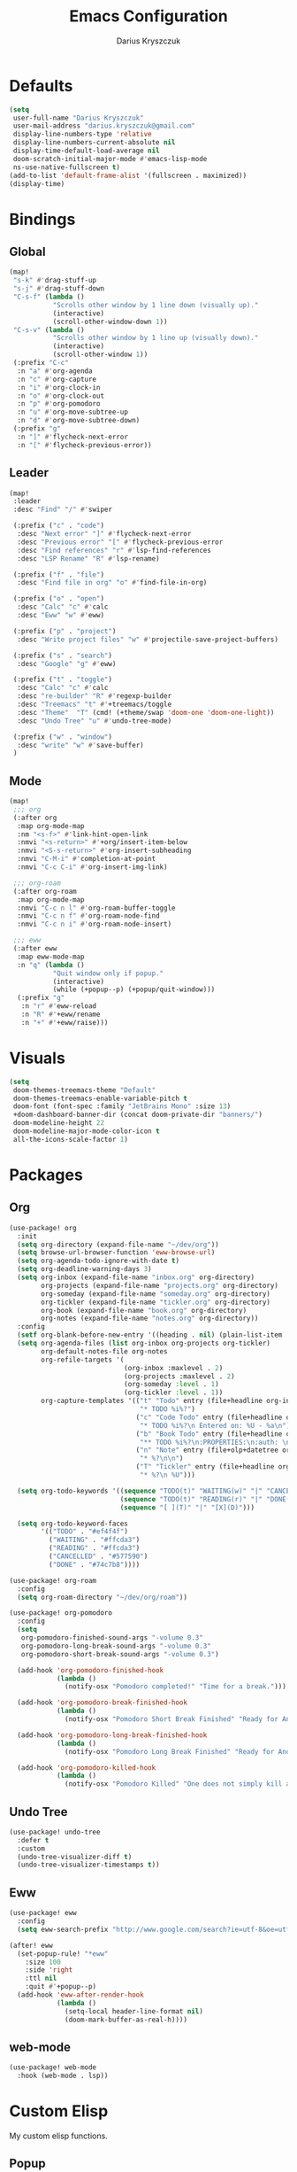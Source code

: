 #+TITLE: Emacs Configuration#+AUTHOR: Darius Kryszczuk#+EMAIL: darius.kryszczuk@gmail.com* Defaults#+BEGIN_SRC emacs-lisp(setq user-full-name "Darius Kryszczuk" user-mail-address "darius.kryszczuk@gmail.com" display-line-numbers-type 'relative display-line-numbers-current-absolute nil display-time-default-load-average nil doom-scratch-initial-major-mode #'emacs-lisp-mode ns-use-native-fullscreen t)(add-to-list 'default-frame-alist '(fullscreen . maximized))(display-time)#+END_SRC* Bindings** Global#+BEGIN_SRC emacs-lisp(map! "s-k" #'drag-stuff-up "s-j" #'drag-stuff-down "C-s-f" (lambda ()           "Scrolls other window by 1 line down (visually up)."           (interactive)           (scroll-other-window-down 1)) "C-s-v" (lambda ()           "Scrolls other window by 1 line up (visually down)."           (interactive)           (scroll-other-window 1)) (:prefix "C-c"  :n "a" #'org-agenda  :n "c" #'org-capture  :n "i" #'org-clock-in  :n "o" #'org-clock-out  :n "p" #'org-pomodoro  :n "u" #'org-move-subtree-up  :n "d" #'org-move-subtree-down) (:prefix "g"  :n "]" #'flycheck-next-error  :n "[" #'flycheck-previous-error))#+END_SRC** Leader#+BEGIN_SRC emacs-lisp(map! :leader :desc "Find" "/" #'swiper (:prefix ("c" . "code")  :desc "Next error" "]" #'flycheck-next-error  :desc "Previous error" "[" #'flycheck-previous-error  :desc "Find references" "r" #'lsp-find-references  :desc "LSP Rename" "R" #'lsp-rename) (:prefix ("f" . "file")  :desc "Find file in org" "o" #'find-file-in-org) (:prefix ("o" . "open")  :desc "Calc" "c" #'calc  :desc "Eww" "w" #'eww) (:prefix ("p" . "project")  :desc "Write project files" "w" #'projectile-save-project-buffers) (:prefix ("s" . "search")  :desc "Google" "g" #'eww) (:prefix ("t" . "toggle")  :desc "Calc" "c" #'calc  :desc "re-builder" "R" #'regexp-builder  :desc "Treemacs" "t" #'+treemacs/toggle  :desc "Theme"  "T" (cmd! (+theme/swap 'doom-one 'doom-one-light))  :desc "Undo Tree" "u" #'undo-tree-mode) (:prefix ("w" . "window")  :desc "write" "w" #'save-buffer) )#+END_SRC** Mode#+BEGIN_SRC emacs-lisp(map! ;;; org (:after org  :map org-mode-map  :nm "<s-f>" #'link-hint-open-link  :nmvi "<s-return>" #'+org/insert-item-below  :nmvi "<S-s-return>" #'org-insert-subheading  :nmvi "C-M-i" #'completion-at-point  :nmvi "C-c C-i" #'org-insert-img-link) ;;; org-roam (:after org-roam  :map org-mode-map  :nmvi "C-c n l" #'org-roam-buffer-toggle  :nmvi "C-c n f" #'org-roam-node-find  :nmvi "C-c n i" #'org-roam-node-insert) ;;; eww (:after eww  :map eww-mode-map  :n "q" (lambda ()           "Quit window only if popup."           (interactive)           (while (+popup--p) (+popup/quit-window)))  (:prefix "g"   :n "r" #'eww-reload   :n "R" #'+eww/rename   :n "+" #'+eww/raise)))#+END_SRC* Visuals#+BEGIN_SRC emacs-lisp(setq doom-themes-treemacs-theme "Default" doom-themes-treemacs-enable-variable-pitch t doom-font (font-spec :family "JetBrains Mono" :size 13) +doom-dashboard-banner-dir (concat doom-private-dir "banners/") doom-modeline-height 22 doom-modeline-major-mode-color-icon t all-the-icons-scale-factor 1)#+END_SRC* Packages** Org#+BEGIN_SRC emacs-lisp(use-package! org  :init  (setq org-directory (expand-file-name "~/dev/org"))  (setq browse-url-browser-function 'eww-browse-url)  (setq org-agenda-todo-ignore-with-date t)  (setq org-deadline-warning-days 3)  (setq org-inbox (expand-file-name "inbox.org" org-directory)        org-projects (expand-file-name "projects.org" org-directory)        org-someday (expand-file-name "someday.org" org-directory)        org-tickler (expand-file-name "tickler.org" org-directory)        org-book (expand-file-name "book.org" org-directory)        org-notes (expand-file-name "notes.org" org-directory))  :config  (setf org-blank-before-new-entry '((heading . nil) (plain-list-item . nil)))  (setq org-agenda-files (list org-inbox org-projects org-tickler)        org-default-notes-file org-notes        org-refile-targets '(                             (org-inbox :maxlevel . 2)                             (org-projects :maxlevel . 2)                             (org-someday :level . 1)                             (org-tickler :level . 1))        org-capture-templates '(("t" "Todo" entry (file+headline org-inbox "Tasks")                                 "* TODO %i%?")                                ("c" "Code Todo" entry (file+headline org-inbox "Code Tasks")                                 "* TODO %i%?\n Entered on: %U - %a\n")                                ("b" "Book Todo" entry (file+headline org-book "2021")                                 "** TODO %i%?\n:PROPERTIES:\n:auth: \n:year: \n:name: \n:lang: en\n:END:\n")                                ("n" "Note" entry (file+olp+datetree org-default-notes-file)                                 "* %?\n\n")                                ("T" "Tickler" entry (file+headline org-tickler "Tickler")                                 "* %?\n %U")))  (setq org-todo-keywords '((sequence "TODO(t)" "WAITING(w)" "|" "CANCELLED(c)" "DONE(d)")                            (sequence "TODO(t)" "READING(r)" "|" "DONE(d)")                            (sequence "[ ](T)" "|" "[X](D)")))  (setq org-todo-keyword-faces        '(("TODO" . "#ef4f4f")          ("WAITING" . "#ffcda3")          ("READING" . "#ffcda3")          ("CANCELLED" . "#577590")          ("DONE" . "#74c7b8"))))(use-package! org-roam  :config  (setq org-roam-directory "~/dev/org/roam"))(use-package! org-pomodoro  :config  (setq   org-pomodoro-finished-sound-args "-volume 0.3"   org-pomodoro-long-break-sound-args "-volume 0.3"   org-pomodoro-short-break-sound-args "-volume 0.3")  (add-hook 'org-pomodoro-finished-hook            (lambda ()              (notify-osx "Pomodoro completed!" "Time for a break.")))  (add-hook 'org-pomodoro-break-finished-hook            (lambda ()              (notify-osx "Pomodoro Short Break Finished" "Ready for Another?")))  (add-hook 'org-pomodoro-long-break-finished-hook            (lambda ()              (notify-osx "Pomodoro Long Break Finished" "Ready for Another?")))  (add-hook 'org-pomodoro-killed-hook            (lambda ()              (notify-osx "Pomodoro Killed" "One does not simply kill a pomodoro!"))))#+END_SRC** Undo Tree#+BEGIN_SRC emacs-lisp(use-package! undo-tree  :defer t  :custom  (undo-tree-visualizer-diff t)  (undo-tree-visualizer-timestamps t))#+END_SRC** Eww#+BEGIN_SRC emacs-lisp(use-package! eww  :config  (setq eww-search-prefix "http://www.google.com/search?ie=utf-8&oe=utf-8&q="))(after! eww  (set-popup-rule! "*eww"    :size 100    :side 'right    :ttl nil    :quit #'+popup--p)  (add-hook 'eww-after-render-hook            (lambda ()              (setq-local header-line-format nil)              (doom-mark-buffer-as-real-h))))#+END_SRC** web-mode#+BEGIN_SRC emacs-lisp(use-package! web-mode  :hook (web-mode . lsp))#+END_SRC* Custom ElispMy custom elisp functions.** Popup#+BEGIN_SRC emacs-lisp(defun +popup--p (&optional window)  "Returns t when WINDOW (or selected window) is a popup."  (when (+popup-window-p (or window (selected-window))) t))#+END_SRC#+BEGIN_SRC emacs-lisp(defun +popup/p ()  "Returns t when selected window is a popup."  (interactive)  (message "Is popup -> %s" (if (+popup--p) "True" "False")))#+END_SRC#+BEGIN_SRC emacs-lisp(defun +popup/raise-to-split-window ()  "Raise popup to vertically splitted window."  (interactive)  (unless (+popup--p)    (user-error "Cannot raise a non-popup window"))  (other-window 1)  (when (< (length (doom-visible-windows)) 2)    (+evil-window-vsplit-a))  (select-window (car (last (doom-visible-windows))))  (+popup/other)  (+popup/raise (selected-window)))#+END_SRC** Eww#+BEGIN_SRC emacs-lisp(defun +eww/rename ()  "Rename eww buffer. Current page title as a default."  (interactive)  (let ((name (read-from-minibuffer "New name: " (+eww/page-title))))       (rename-buffer name t)))#+END_SRC#+BEGIN_SRC emacs-lisp(defun +eww/raise ()  "Raise eww buffer and rename it to the page title."  (interactive)  (+popup/raise-to-split-window)  (rename-buffer (+eww/page-title) t))#+END_SRC#+BEGIN_SRC emacs-lisp(defun +eww/page-title ()  "Returns web page title or nil. Print as side effect."  (interactive)  (when (eq major-mode 'eww-mode )    (message (plist-get eww-data :title))))#+END_SRC** Theme#+BEGIN_SRC emacs-lisp(defun +theme/swap (theme1 theme2)  "Toggle between THEME1 and THEME2 doom themes."  (let ((target-theme (if (equal theme1 doom-theme)                          theme2                        theme1)))    (progn      (setq doom-theme target-theme)      (doom/reload-theme))))#+END_SRC** Terminal Notifier#+BEGIN_SRC emacs-lisp(defun notify-osx (title message)  (call-process "terminal-notifier"                nil 0 nil                "-group" "Emacs"                "-title" title                "-sender" "org.gnu.Emacs"                "-message" message))#+END_SRC** Org#+BEGIN_SRC emacs-lisp(defun find-file-in-org ()  "Search for a file in `org-directory'."  (interactive)  (doom-project-find-file org-directory))#+END_SRC#+BEGIN_SRC emacs-lisp(defun org-insert-img-link ()  "Inserts default img attributes and asks for img link."  (interactive)  (insert "#+attr_html: :width 800px\n#+attr_latex: :width 800px\n")  (org-insert-link))#+END_SRC